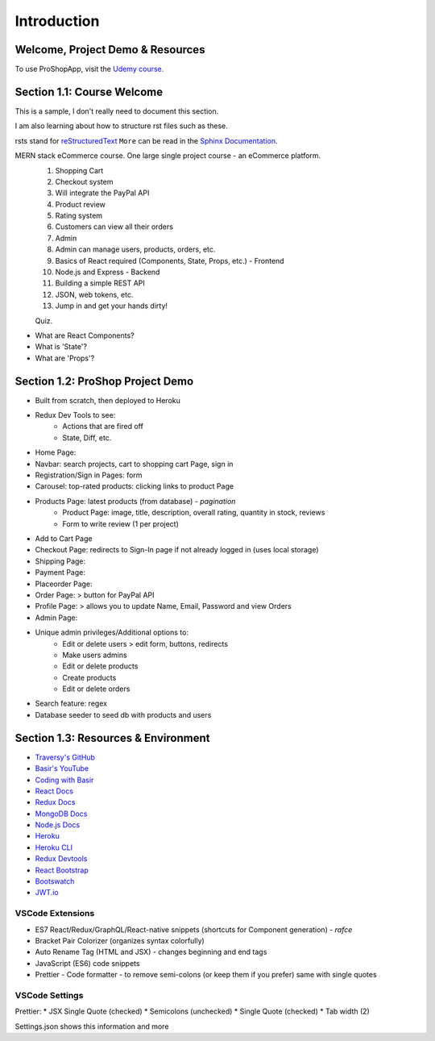 Introduction
=====

.. _intro:

Welcome, Project Demo & Resources
---------------------------------

To use ProShopApp, visit the  `Udemy course. <https://www.udemy.com/share/103Cb63@kNDD1NIkFuxNhxVvYAdSwy5PT9fv4_lv6sUm118z5LwRLMPAWjHVWvEjNdZUCwZj/>`_ 

Section 1.1: Course Welcome
---------------------------

This is a sample,
I don't really need to document this section.

I am also learning about how to structure rst files such as these.

rsts stand for `reStructuredText <https://en.wikipedia.org/wiki/ReStructuredText>`_ ``More`` can be read in the `Sphinx Documentation <https://www.sphinx-doc.org/en/master/usage/restructuredtext/basics.html#hyperlinks>`_.


MERN stack eCommerce course. One large single project course - an eCommerce platform.
 1. Shopping Cart 
 2. Checkout system 
 3. Will integrate the PayPal API 
 4. Product review 
 5. Rating system 
 6. Customers can view all their orders
 7. Admin 
 8. Admin can manage users, products, orders, etc.
 9. Basics of React required (Components, State, Props, etc.) - Frontend
 10. Node.js and Express - Backend 
 11. Building a simple REST API 
 12. JSON, web tokens, etc.
 13. Jump in and get your hands dirty!

 Quiz.
* What are React Components?
* What is 'State'?
* What are 'Props'?

Section 1.2: ProShop Project Demo 
---------------------------------

* Built from scratch, then deployed to Heroku 
* Redux Dev Tools to see:
    * Actions that are fired off
    * State, Diff, etc.
* Home Page: 
* Navbar: search projects, cart to shopping cart Page, sign in 
* Registration/Sign in Pages: form 
* Carousel: top-rated products: clicking links to product Page
* Products Page: latest products (from database) - *pagination*
    * Product Page: image, title, description, overall rating, quantity in stock, reviews 
    * Form to write review (1 per project)
* Add to Cart Page 
* Checkout Page: redirects to Sign-In page if not already logged in (uses local storage)
* Shipping Page:
* Payment Page:
* Placeorder Page:
* Order Page: > button for PayPal API
* Profile Page: > allows you to update Name, Email, Password and view Orders
* Admin Page:
* Unique admin privileges/Additional options to:
    * Edit or delete users > edit form, buttons, redirects
    * Make users admins
    * Edit or delete products
    * Create products 
    * Edit or delete orders
* Search feature: regex
* Database seeder to seed db with products and users

Section 1.3: Resources & Environment
------------------------------------

* `Traversy's GitHub <https://github.com/bradtraversy/proshop_mern/>`_
* `Basir's YouTube <https://www.youtube.com/channel/UC2xRE4hUCQ3xO3ymEtMh1Hw/>`_
* `Coding with Basir <https://codingwithbasir.com/>`_
* `React Docs <https://reactjs.org/>`_
* `Redux Docs <https://redux.js.org/>`_
* `MongoDB Docs <https://www.mongodb.com/>`_
* `Node.js Docs <https://nodejs.org/en/>`_
* `Heroku <https://www.heroku.com/>`_
* `Heroku CLI <https://devcenter.heroku.com/articles/heroku-cli/>`_
* `Redux Devtools <https://chrome.google.com/webstore/detail/redux-devtools/lmhkpmbekcpmknklioeibfkpmmfibljd?hl=en/>`_
* `React Bootstrap <https://react-bootstrap.github.io//>`_
* `Bootswatch <https://bootswatch.com/>`_
* `JWT.io <https://jwt.io/>`_

VSCode Extensions 
########

* ES7 React/Redux/GraphQL/React-native snippets (shortcuts for Component generation) - *rafce*
* Bracket Pair Colorizer (organizes syntax colorfully)
* Auto Rename Tag (HTML and JSX) - changes beginning and end tags
* JavaScript (ES6) code snippets 
* Prettier - Code formatter - to remove semi-colons (or keep them if you prefer) same with single quotes

VSCode Settings
########

Prettier:
* JSX Single Quote (checked)
* Semicolons (unchecked)
* Single Quote (checked)
* Tab width (2)

Settings.json shows this information and more 